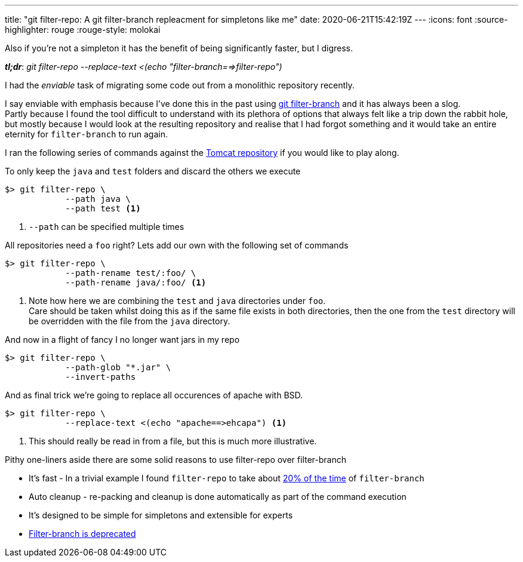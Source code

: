 ---
title: "git filter-repo: A git filter-branch repleacment for simpletons like me"
date: 2020-06-21T15:42:19Z
---
:icons: font
:source-highlighter: rouge
:rouge-style: molokai

Also if you're not a simpleton it has the benefit of being significantly faster, but I digress. 

*_tl;dr_*:  _git filter-repo --replace-text <(echo "filter-branch==>filter-repo")_

I had the _enviable_ task of migrating some code out from a monolithic repository recently.

I say enviable with emphasis because I've done this in the past using https://git-scm.com/docs/git-filter-branch[git filter-branch] and it has always been a slog. +
Partly because I found the tool difficult to understand with its plethora of options that always felt like a trip down the rabbit hole, but mostly because I would look at the resulting repository and realise that I had forgot something and it would take an entire eternity for `filter-branch` to run again.

I ran the following series of commands against the https://github.com/apache/tomcat[Tomcat repository] if you would like to play along.

To only keep the `java` and `test` folders and discard the others we execute
[source,shell]
----
$> git filter-repo \
            --path java \
            --path test <1>
----
<1> `--path` can be specified multiple times

All repositories need a `foo` right? Lets add our own with the following set of commands
[source,shell]
----
$> git filter-repo \
            --path-rename test/:foo/ \
            --path-rename java/:foo/ <1>

----
<1> Note how here we are combining the `test` and `java` directories under `foo`. +
Care should be taken whilst doing this as if the same file exists in both directories, then the one from the `test` directory will be overridden with the file from the `java` directory. 

And now in a flight of fancy I no longer want jars in my repo

[source,shell]
----
$> git filter-repo \
            --path-glob "*.jar" \
            --invert-paths
----

And as final trick we're going to replace all occurences of apache with BSD.

[source,shell]
----
$> git filter-repo \
            --replace-text <(echo "apache==>ehcapa") <1>
----
<1> This should really be read in from a file, but this is much more illustrative.

Pithy one-liners aside there are some solid reasons to use filter-repo over filter-branch

* It's fast - In a trivial example I found `filter-repo` to take about https://www.youtube.com/watch?v=oHg5SJYRHA0[20% of the time] of `filter-branch`
* Auto cleanup - re-packing and cleanup is done automatically as part of the command execution
* It's designed to be simple for simpletons and extensible for experts
* https://stackoverflow.com/questions/25720268/git-commands-that-could-break-rewrite-the-history/58251653#58251653[Filter-branch is deprecated]
